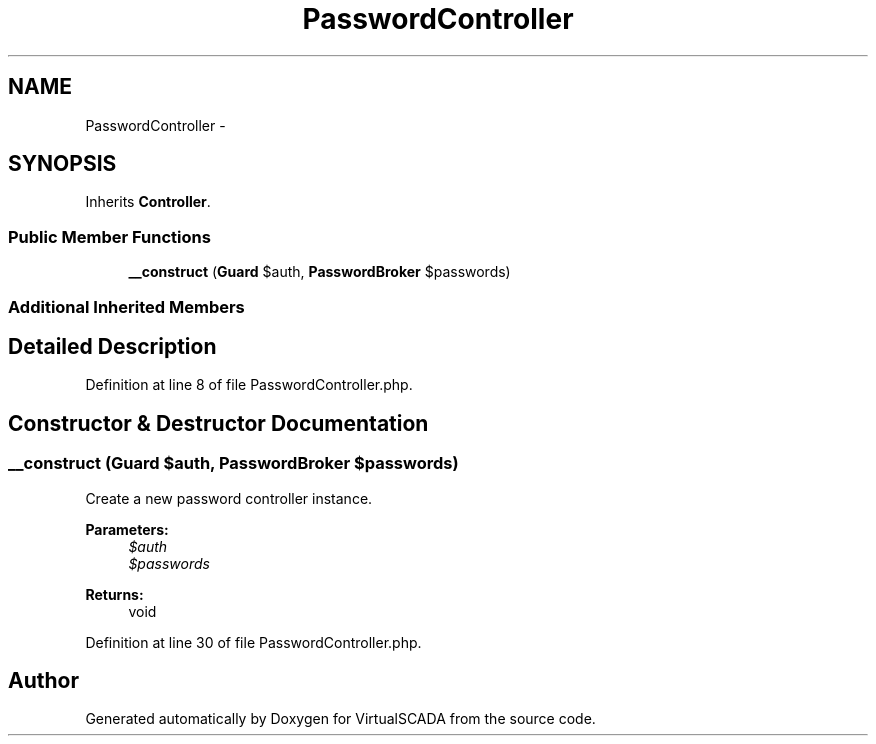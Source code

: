 .TH "PasswordController" 3 "Tue Apr 14 2015" "Version 1.0" "VirtualSCADA" \" -*- nroff -*-
.ad l
.nh
.SH NAME
PasswordController \- 
.SH SYNOPSIS
.br
.PP
.PP
Inherits \fBController\fP\&.
.SS "Public Member Functions"

.in +1c
.ti -1c
.RI "\fB__construct\fP (\fBGuard\fP $auth, \fBPasswordBroker\fP $passwords)"
.br
.in -1c
.SS "Additional Inherited Members"
.SH "Detailed Description"
.PP 
Definition at line 8 of file PasswordController\&.php\&.
.SH "Constructor & Destructor Documentation"
.PP 
.SS "__construct (\fBGuard\fP $auth, \fBPasswordBroker\fP $passwords)"
Create a new password controller instance\&.
.PP
\fBParameters:\fP
.RS 4
\fI$auth\fP 
.br
\fI$passwords\fP 
.RE
.PP
\fBReturns:\fP
.RS 4
void 
.RE
.PP

.PP
Definition at line 30 of file PasswordController\&.php\&.

.SH "Author"
.PP 
Generated automatically by Doxygen for VirtualSCADA from the source code\&.

